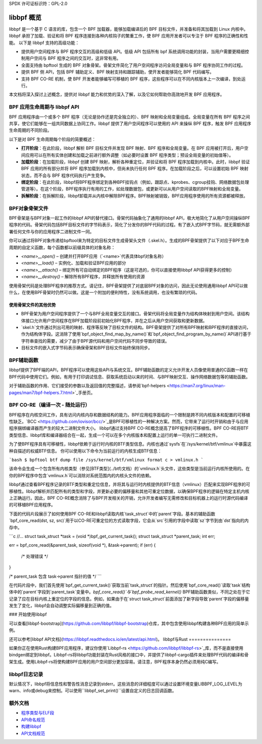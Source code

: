 SPDX 许可证标识符：GPL-2.0

=================
libbpf 概览
=================

libbpf 是一个基于 C 语言的库，包含一个 BPF 加载器，能够加载编译后的 BPF 目标文件，并准备和将其加载到 Linux 内核中。libbpf 承担了加载、验证和将 BPF 程序连接到各种内核钩子的繁重工作，使 BPF 应用开发者可以专注于 BPF 程序的正确性和性能。
以下是 libbpf 支持的高级功能：

* 提供用户空间程序与 BPF 程序交互的高级和低级 API。低级 API 包括所有 bpf 系统调用功能的封装，当用户需要更精细控制用户空间与 BPF 程序之间的交互时，这非常有用。
* 全面支持由 bpftool 生成的 BPF 对象骨架。骨架文件简化了用户空间程序访问全局变量和与 BPF 程序协同工作的过程。
* 提供 BPF 侧 API，包括 BPF 辅助定义、BPF 映射支持和跟踪辅助，使开发者能够简化 BPF 代码编写。
* 支持 BPF CO-RE 机制，使 BPF 开发者能够编写可移植的 BPF 程序，这些程序可以在不同内核版本上一次编译，到处运行。

本文档将深入探讨上述概念，提供对 libbpf 能力和优势的深入了解，以及它如何帮助你高效地开发 BPF 应用程序。

BPF 应用生命周期与 libbpf API
==================================

BPF 应用程序由一个或多个 BPF 程序（无论是协作还是完全独立的）、BPF 映射和全局变量组成。全局变量在所有 BPF 程序之间共享，使它们能够在一组共同数据上协同工作。libbpf 提供了用户空间程序可以使用的 API 来操纵 BPF 程序，触发 BPF 应用程序生命周期的不同阶段。

以下是对 BPF 生命周期每个阶段的简要概述：

* **打开阶段**：在此阶段，libbpf 解析 BPF 目标文件并发现 BPF 映射、BPF 程序和全局变量。在 BPF 应用被打开后，用户空间应用可以在所有实体创建和加载之前进行额外调整（如必要时设置 BPF 程序类型；预设全局变量的初始值等）。
* **加载阶段**：在加载阶段，libbpf 创建 BPF 映射，解析各种重定位，并验证和将 BPF 程序加载到内核中。此时，libbpf 验证 BPF 应用的所有部分并将 BPF 程序加载到内核中，但尚未执行任何 BPF 程序。在加载阶段之后，可以设置初始 BPF 映射状态，而不会与 BPF 程序代码执行产生竞争。
* **绑定阶段**：在此阶段，libbpf将BPF程序绑定到各种BPF挂钩点（例如，跟踪点、kprobes、cgroup挂钩、网络数据包处理管道等）。在这个阶段，BPF程序执行有用的工作，如处理数据包，或更新可以从用户空间读取的BPF映射和全局变量。
* **拆解阶段**：在拆解阶段，libbpf卸载并从内核中解除BPF程序。BPF映射被销毁，BPF应用程序使用的所有资源都被释放。

BPF对象骨架文件
=================

BPF骨架是与BPF对象一起工作的libbpf API的替代接口。骨架代码抽象化了通用的libbpf API，极大地简化了从用户空间操纵BPF程序的代码。骨架代码包括BPF目标文件的字节码表示，简化了分发你的BPF代码的过程。有了嵌入式BPF字节码，就无需额外部署任何文件与你的应用程序二进制文件一同。

你可以通过将BPF对象传递给bpftool来为特定的目标文件生成骨架头文件（.skel.h）。生成的BPF骨架提供了以下对应于BPF生命周期的自定义函数，每个函数都以前缀具体的对象名称：

* `<name>__open()` – 创建并打开BPF应用（`<name>`代表具体bpf对象名称）
* `<name>__load()` – 实例化、加载和验证BPF应用的部分
* `<name>__attach()` – 绑定所有可自动绑定的BPF程序（这是可选的，你可以直接使用libbpf API获得更多的控制）
* `<name>__destroy()` – 解除所有BPF程序，并释放所有使用的资源

使用骨架代码是处理BPF程序的推荐方式。请记住，BPF骨架提供了对底层BPF对象的访问，因此无论使用通用libbpf API可以做什么，在使用BPF骨架时仍然可以做。这是一个附加的便利特性，没有系统调用，也没有繁琐的代码。

使用骨架文件的其他优势
-----------------------------

* BPF骨架为用户空间程序提供了一个与BPF全局变量交互的接口。骨架代码将全局变量作为结构体映射到用户空间。该结构体接口允许用户空间程序在BPF加载阶段前初始化BPF程序，并在之后从用户空间获取和更新数据。
* `skel.h`文件通过列出可用的映射、程序等反映了目标文件的结构。BPF骨架提供了对所有BPF映射和BPF程序的直接访问，作为结构体字段。这消除了使用`bpf_object_find_map_by_name()`和`bpf_object_find_program_by_name()`API进行基于字符串查找的需要，减少了由于BPF源代码和用户空间代码不同步导致的错误。
* 目标文件的嵌入式字节码表示确保骨架和BPF目标文件始终保持同步。

BPF辅助函数
============

libbpf提供了BPF端的API，BPF程序可以使用这些API与系统交互。BPF辅助函数的定义允许开发人员像使用普通的C函数一样在BPF代码中使用它们。例如，有用于打印调试信息、获取系统启动以来的时间、与BPF映射交互、操作网络数据包等的辅助函数。

对于辅助函数的作用、它们接受的参数以及返回值的完整描述，请参阅`bpf-helpers <https://man7.org/linux/man-pages/man7/bpf-helpers.7.html>`_手册页。

BPF CO-RE（编译一次 - 随处运行）
==================================

BPF程序在内核空间工作，具有访问内核内存和数据结构的能力。BPF应用程序面临的一个限制是跨不同内核版本和配置的可移植性缺乏。`BCC <https://github.com/iovisor/bcc/>`_是BPF可移植性的一种解决方案。然而，它带来了运行时开销和由于与应用程序捆绑编译器而产生的较大二进制文件大小。
libbpf通过支持BPF CO-RE概念提高了BPF程序的可移植性。BPF CO-RE将BTF类型信息、libbpf库和编译器结合在一起，生成一个可以在多个内核版本和配置上运行的单一可执行二进制文件。

为了使BPF程序具有可移植性，libbpf依赖于运行时内核的BTF类型信息。内核也通过`sysfs`在`/sys/kernel/btf/vmlinux`中暴露这种自描述的权威BTF信息。
你可以使用以下命令为当前运行的内核生成BTF信息：

```bash
$ bpftool btf dump file /sys/kernel/btf/vmlinux format c > vmlinux.h
```

该命令会生成一个包含所有内核类型（参见[BTF类型](../btf)文档）的`vmlinux.h`头文件，这些类型是当前运行内核所使用的。在你的BPF程序中包含`vmlinux.h`可以消除对系统范围内的内核头文件的依赖。

libbpf通过查看BPF程序记录的BTF类型和重定位信息，并将其与运行时内核提供的BTF信息（vmlinux）匹配来实现BPF程序的可移植性。libbpf解析并匹配所有的类型和字段，并更新必要的偏移量和其他可重定位数据，以确保BPF程序的逻辑在特定主机内核上正确运行。因此，BPF CO-RE概念消除了与BPF开发相关的开销，允许开发者编写无需修改和目标机器上的运行时源代码编译的可移植BPF应用程序。

下面的代码片段展示了如何使用BPF CO-RE和libbpf读取内核`task_struct`中的`parent`字段。基本的辅助函数`bpf_core_read(dst, sz, src)`用于以CO-RE可重定位的方式读取字段，它会从`src`引用的字段中读取`sz`字节到由`dst`指向的内存中。

```c
//...
struct task_struct *task = (void *)bpf_get_current_task();
struct task_struct *parent_task;
int err;

err = bpf_core_read(&parent_task, sizeof(void *), &task->parent);
if (err) {
  /* 处理错误 */
}

/* parent_task 包含 task->parent 指针的值 */
```

在代码片段中，我们首先使用`bpf_get_current_task()`获取当前`task_struct`的指针。然后使用`bpf_core_read()`读取`task`结构体中的`parent`字段到`parent_task`变量中。`bpf_core_read()`与`bpf_probe_read_kernel()` BPF辅助函数类似，不同之处在于它记录了应在目标内核上重定位的字段的信息。例如，如果由于在`struct task_struct`前面添加了新字段导致`parent`字段的偏移量发生了变化，libbpf会自动调整实际偏移量到正确的值。

### 开始使用libbpf

可以查看[libbpf-bootstrap](https://github.com/libbpf/libbpf-bootstrap)仓库，其中包含使用libbpf构建各种BPF应用的简单示例。

还可以参考[libbpf API文档](https://libbpf.readthedocs.io/en/latest/api.html)。
libbpf与Rust
===============

如果你正在使用Rust构建BPF应用程序，建议你使用`Libbpf-rs <https://github.com/libbpf/libbpf-rs>`_库，而不是直接使用bindgen绑定到libbpf。Libbpf-rs将libbpf功能封装在Rust风格的接口中，并提供了libbpf-cargo插件来处理BPF代码的编译和骨架生成。使用Libbpf-rs将使构建BPF应用的用户空间部分更加容易。请注意，BPF程序本身仍然必须用纯C编写。

libbpf日志记录
==============

默认情况下，libbpf将信息性和警告性消息记录到stderr。这些消息的详细程度可以通过设置环境变量LIBBPF_LOG_LEVEL为warn、info或debug来控制。可以使用``libbpf_set_print()``设置自定义的日志回调函数。

额外文档
========================

* `程序类型与ELF段 <https://libbpf.readthedocs.io/en/latest/program_types.html>`_
* `API命名规范 <https://libbpf.readthedocs.io/en/latest/libbpf_naming_convention.html>`_
* `构建libbpf <https://libbpf.readthedocs.io/en/latest/libbpf_build.html>`_
* `API文档规范 <https://libbpf.readthedocs.io/en/latest/libbpf_naming_convention.html#api-documentation-convention>`_
